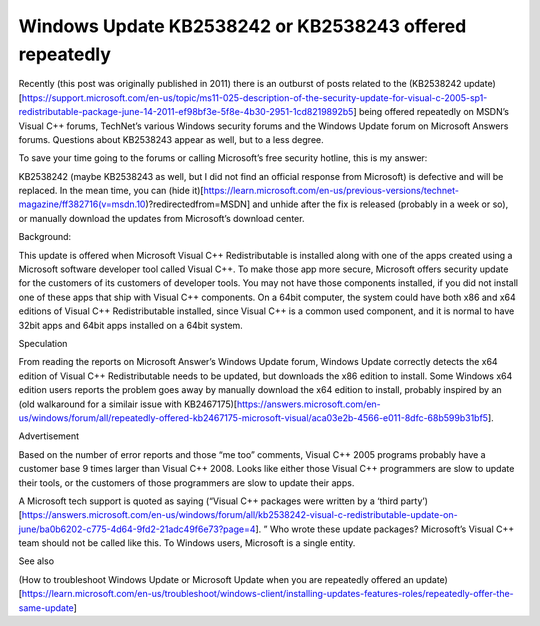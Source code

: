 Windows Update KB2538242 or KB2538243 offered repeatedly
==========================================================
.. index:: Windows Update KB2538242
.. index:: Windows Update KB2538243

Recently (this post was originally published in 2011) there is an outburst of posts related to the (KB2538242 update)[https://support.microsoft.com/en-us/topic/ms11-025-description-of-the-security-update-for-visual-c-2005-sp1-redistributable-package-june-14-2011-ef98bf3e-5f8e-4b30-2951-1cd8219892b5] being offered repeatedly on MSDN’s Visual C++ forums, TechNet’s various Windows security forums and the Windows Update forum on Microsoft Answers forums. Questions about KB2538243 appear as well, but to a less degree.

To save your time going to the forums or calling Microsoft’s free security hotline, this is my answer:

KB2538242 (maybe KB2538243 as well, but I did not find an official response from Microsoft) is defective and will be replaced. In the mean time, you can (hide it)[https://learn.microsoft.com/en-us/previous-versions/technet-magazine/ff382716(v=msdn.10)?redirectedfrom=MSDN] and unhide after the fix is released (probably in a week or so), or manually download the updates from Microsoft’s download center.

Background:

This update is offered when Microsoft Visual C++ Redistributable is installed along with one of the apps created using a Microsoft software developer tool called Visual C++. To make those app more secure, Microsoft offers security update for the customers of its customers of developer tools. You may not have those components installed, if you did not install one of these apps that ship with Visual C++ components. On a 64bit computer, the system could have both x86 and x64 editions of Visual C++ Redistributable installed, since Visual C++ is a common used component, and it is normal to have 32bit apps and 64bit apps installed on a 64bit system.

Speculation

From reading the reports on Microsoft Answer’s Windows Update forum, Windows Update correctly detects the x64 edition of Visual C++ Redistributable needs to be updated, but downloads the x86 edition to install. Some Windows x64 edition users reports the problem goes away by manually download the x64 edition to install, probably inspired by an (old walkaround for a similair issue with KB2467175)[https://answers.microsoft.com/en-us/windows/forum/all/repeatedly-offered-kb2467175-microsoft-visual/aca03e2b-4566-e011-8dfc-68b599b31bf5].

Advertisement

Based on the number of error reports and those “me too” comments, Visual C++ 2005 programs probably have a customer base 9 times larger than Visual C++ 2008. Looks like either those Visual C++ programmers are slow to update their tools, or the customers of those programmers are slow to update their apps.

A Microsoft tech support is quoted as saying (“Visual C++ packages were written by a ‘third party’)[https://answers.microsoft.com/en-us/windows/forum/all/kb2538242-visual-c-redistributable-update-on-june/ba0b6202-c775-4d64-9fd2-21adc49f6e73?page=4]. ” Who wrote these update packages? Microsoft’s Visual C++ team should not be called like this. To Windows users, Microsoft is a single entity.

See also

(How to troubleshoot Windows Update or Microsoft Update when you are repeatedly offered an update)[https://learn.microsoft.com/en-us/troubleshoot/windows-client/installing-updates-features-roles/repeatedly-offer-the-same-update]